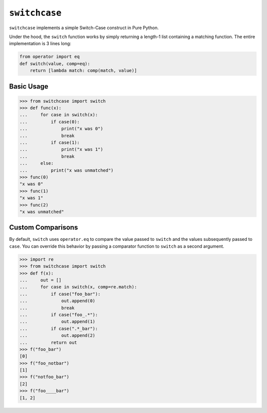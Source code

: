 ==============
``switchcase``
==============

``switchcase`` implements a simple Switch-Case construct in Pure Python.

Under the hood, the ``switch`` function works by simply returning a length-1
list containing a matching function.  The entire implementation is 3 lines long:

.. code:: python

    from operator import eq
    def switch(value, comp=eq):
        return [lambda match: comp(match, value)]


Basic Usage
-----------

.. code-block:: python

    >>> from switchcase import switch
    >>> def func(x):
    ...     for case in switch(x):
    ...         if case(0):
    ...             print("x was 0")
    ...             break
    ...         if case(1):
    ...             print("x was 1")
    ...             break
    ...     else:
    ...         print("x was unmatched")
    >>> func(0)
    "x was 0"
    >>> func(1)
    "x was 1"
    >>> func(2)
    "x was unmatched"


Custom Comparisons
------------------

By default, ``switch`` uses ``operator.eq`` to compare the value passed to
``switch`` and the values subsequently passed to ``case``.  You can override
this behavior by passing a comparator function to ``switch`` as a second
argument.


.. code-block:: python

   >>> import re
   >>> from switchcase import switch
   >>> def f(x):
   ...     out = []
   ...     for case in switch(x, comp=re.match):
   ...         if case("foo_bar"):
   ...             out.append(0)
   ...             break
   ...         if case("foo_.*"):
   ...             out.append(1)
   ...         if case(".*_bar"):
   ...             out.append(2)
   ...         return out
   >>> f("foo_bar")
   [0]
   >>> f("foo_notbar")
   [1]
   >>> f("notfoo_bar")
   [2]
   >>> f("foo____bar")
   [1, 2]
